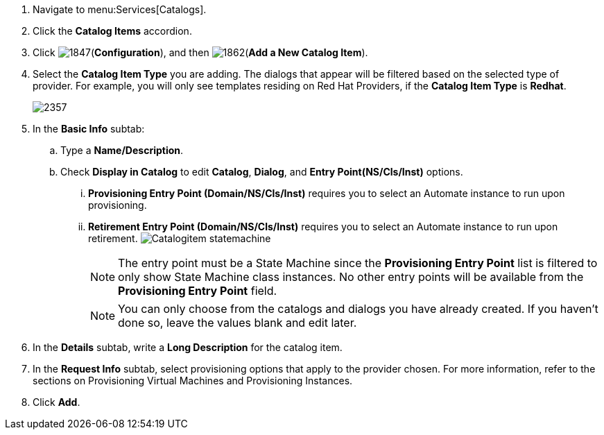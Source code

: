 . Navigate to menu:Services[Catalogs].
. Click the *Catalog Items* accordion.
. Click image:1847.png[](*Configuration*), and then image:1862.png[](*Add a New Catalog Item*).
. Select the *Catalog Item Type* you are adding. The dialogs that appear will be filtered based on the selected type of provider. For example, you will only see templates residing on Red Hat Providers, if the *Catalog Item Type* is *Redhat*.
+
image:2357.png[]
+
. In the *Basic Info* subtab:
.. Type a *Name/Description*.
.. Check *Display in Catalog* to edit *Catalog*, *Dialog*, and *Entry Point(NS/Cls/Inst)* options.
... *Provisioning Entry Point (Domain/NS/Cls/Inst)* requires you to select an Automate instance to run upon provisioning.
... *Retirement Entry Point (Domain/NS/Cls/Inst)* requires you to select an Automate instance to run upon retirement.
image:Catalogitem-statemachine.png[]
+
[NOTE]
========
The entry point must be a State Machine since the *Provisioning Entry Point* list is filtered to only show State Machine class instances. No other entry points will be available from the *Provisioning Entry Point* field.
========
+
[NOTE]
========
You can only choose from the catalogs and dialogs you have already created. If you haven't done so, leave the values blank and edit later.
========
+
. In the *Details* subtab, write a *Long Description* for the catalog item.
. In the *Request Info* subtab, select provisioning options that apply to the provider chosen. For more information, refer to the sections on Provisioning Virtual Machines and Provisioning Instances.
. Click *Add*.
